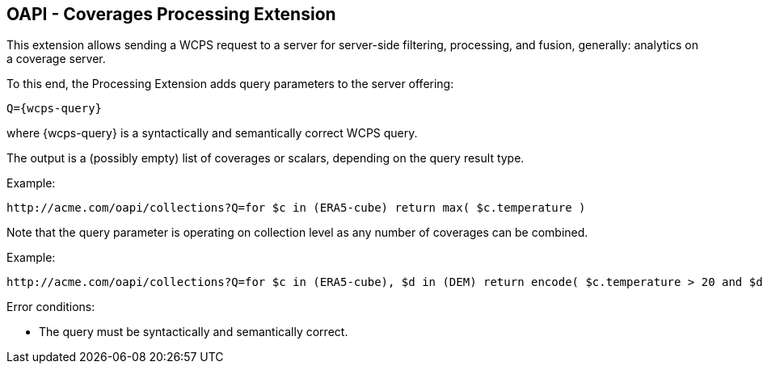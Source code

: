 == OAPI - Coverages Processing Extension

This extension allows sending a WCPS request to a server for server-side filtering, processing, and fusion, generally: analytics on a coverage server.

To this end, the Processing Extension adds query parameters to the server offering:

    Q={wcps-query}

where {wcps-query} is a syntactically and semantically correct WCPS query.

The output is a (possibly empty) list of coverages or scalars, depending on the query result type.

Example:

    http://acme.com/oapi/collections?Q=for $c in (ERA5-cube) return max( $c.temperature )

Note that the query parameter is operating on collection level as any number of coverages can be combined.

Example:

    http://acme.com/oapi/collections?Q=for $c in (ERA5-cube), $d in (DEM) return encode( $c.temperature > 20 and $d > 100, "image/png" )

Error conditions:

*    The query must be syntactically and semantically correct.
